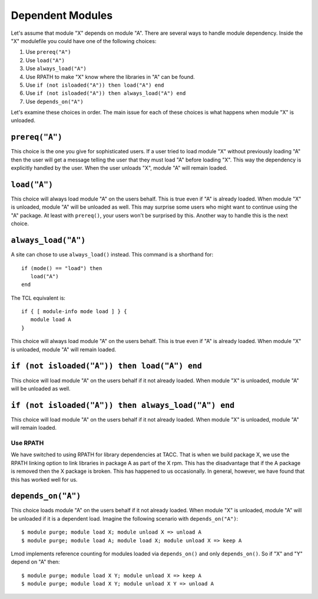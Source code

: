.. _dependent_modules-label:

Dependent Modules
=================

Let's assume that module "X" depends on module "A". There are several 
ways to handle module dependency.  Inside the "X" modulefile you could
have one of the following choices:

#. Use ``prereq("A")``
#. Use ``load("A")``
#. Use ``always_load("A")``
#. Use RPATH  to make "X" know where the libraries in "A" can be found.
#. Use ``if (not isloaded("A")) then load("A") end``
#. Use ``if (not isloaded("A")) then always_load("A") end``
#. Use ``depends_on("A")``

Let's examine these choices in order.  The main issue for each of
these choices is what happens when module "X" is unloaded.

``prereq("A")``
~~~~~~~~~~~~~~~

This choice is the one you give for sophisticated users. If a user
tried to load module "X" without previously loading "A" then the user
will get a message telling the user that they must load "A" before
loading "X".  This way the dependency is explicitly handled by the
user.  When the user unloads "X", module "A" will remain loaded.


``load("A")``
~~~~~~~~~~~~~

This choice will always load module "A" on the users behalf. This is
true even if "A" is already loaded.  When module "X" is unloaded,
module "A" will be unloaded as well. This may surprise some users who
might want to continue using the "A" package.  At least with
``prereq()``, your users won't be surprised by this.  Another way to
handle this is the next choice. 



``always_load("A")``
~~~~~~~~~~~~~~~~~~~~

A site can chose to use ``always_load()`` instead.  This command is a
shorthand for::

   if (mode() == "load") then
      load("A")
   end

The TCL equivalent is::

   if { [ module-info mode load ] } {
      module load A
   }
This choice will always load module "A" on the users behalf.  This is
true even if "A" is already loaded.  When module "X" is unloaded, 
module "A" will remain loaded. 

``if (not isloaded("A")) then load("A") end``
~~~~~~~~~~~~~~~~~~~~~~~~~~~~~~~~~~~~~~~~~~~~~

This choice will load module "A" on the users behalf if it not already
loaded.  When module "X" is unloaded, module "A" will be unloaded as
well.

``if (not isloaded("A")) then always_load("A") end``
~~~~~~~~~~~~~~~~~~~~~~~~~~~~~~~~~~~~~~~~~~~~~~~~~~~~

This choice will load module "A" on the users behalf if it not already
loaded.  When module "X" is unloaded, module "A" will remain loaded. 

Use RPATH
---------

We have switched to using RPATH for library dependencies at TACC. That
is when we build package X, we use the RPATH linking option to link
libraries in package A as part of the X rpm.  This has the disadvantage
that if the A package is removed then the X package is broken.
This has happened to us occasionally.  In general, however, we have found that
this has worked well for us.

``depends_on("A")``
~~~~~~~~~~~~~~~~~~~

This choice loads module "A" on the users behalf if it not already
loaded. When module "X" is unloaded, module "A" will be unloaded if it
is a dependent load.  Imagine the following scenario with
``depends_on("A")``::

   $ module purge; module load X; module unload X => unload A
   $ module purge; module load A; module load X; module unload X => keep A

Lmod implements reference counting for modules loaded via
``depends_on()`` and only ``depends_on()``.  So if "X" and "Y" depend
on "A" then::

   $ module purge; module load X Y; module unload X => keep A   
   $ module purge; module load X Y; module unload X Y => unload A
